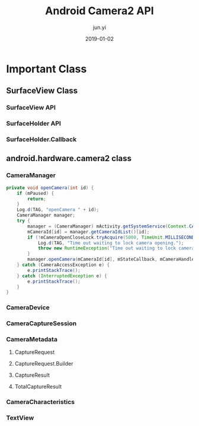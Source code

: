 #+TITLE: Android Camera2 API
#+AUTHOR: jun.yi
#+DATE: 2019-01-02

* Important Class
** SurfaceView Class
*** SurfaceView API
*** SurfaceHolder API
*** SurfaceHolder.Callback
** android.hardware.camera2 class
*** CameraManager
   #+BEGIN_SRC java
     private void openCamera(int id) {
         if (mPaused) {
             return;
         }
         Log.d(TAG, "openCamera " + id);
         CameraManager manager;
         try {
             manager = (CameraManager) mActivity.getSystemService(Context.CAMERA_SERVICE);
             mCameraId[id] = manager.getCameraIdList()[id];
             if (!mCameraOpenCloseLock.tryAcquire(5000, TimeUnit.MILLISECONDS)) {
                 Log.d(TAG, "Time out waiting to lock camera opening.");
                 throw new RuntimeException("Time out waiting to lock camera opening");
             }
             manager.openCamera(mCameraId[id], mStateCallback, mCameraHandler);
         } catch (CameraAccessException e) {
             e.printStackTrace();
         } catch (InterruptedException e) {
             e.printStackTrace();
         }
     }

   #+END_SRC
*** CameraDevice
*** CameraCaptureSession
*** CameraMetadata
**** CaptureRequest
**** CaptureRequest.Builder
**** CaptureResult
**** TotalCaptureResult
*** CameraCharacteristics
*** TextView
